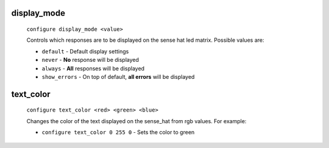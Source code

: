 

display_mode
============
    ``configure display_mode <value>``

    Controls which responses are to be displayed on the sense hat led matrix.
    Possible values are:

    * ``default`` - Default display settings
    * ``never`` - **No** response will be displayed
    * ``always`` - **All** responses will be displayed
    * ``show_errors`` - On top of default, **all errors** will be displayed

text_color
==========
    ``configure text_color <red> <green> <blue>``

    Changes the color of the text displayed on the sense_hat from rgb values.
    For example:

    * ``configure text_color 0 255 0`` - Sets the color to green